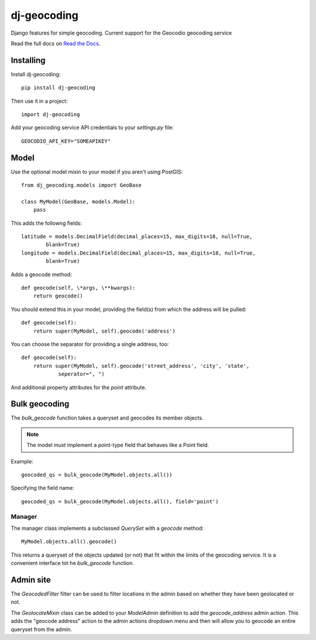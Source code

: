 ============
dj-geocoding
============

.. image:: https://travis-ci.org/bennylope/dj-geocoding.svg?branch=master
    :target: https://travis-ci.org/bennylope/dj-geocoding

Django features for simple geocoding. Current support for the Geocodio geocoding service

Read the full docs on `Read the Docs <http://dj-geocoding.readthedocs.org/en/latest/>`_.

Installing
==========

Install dj-geocoding::

    pip install dj-geocoding

Then use it in a project::

    import dj-geocoding

Add your geocoding service API credentials to your `settings.py` file::

    GEOCODIO_API_KEY="SOMEAPIKEY"

Model
=====

Use the optional model mixin to your model if you aren't using PostGIS::

    from dj_geocoding.models import GeoBase

    class MyModel(GeoBase, models.Model):
        pass

This adds the followng fields::

    latitude = models.DecimalField(decimal_places=15, max_digits=18, null=True,
            blank=True)
    longitude = models.DecimalField(decimal_places=15, max_digits=18, null=True,
            blank=True)

Adds a geocode method::

    def geocode(self, \*args, \**kwargs):
        return geocode()

You should extend this in your model, providing the field(s) from which the
address will be pulled::

    def geocode(self):
        return super(MyModel, self).geocode('address')

You can choose the separator for providing a single address, too::

    def geocode(self):
        return super(MyModel, self).geocode('street_address', 'city', 'state',
                seperator=", ")

And additional property attributes for the `point` attribute.

Bulk geocoding
==============

The `bulk_geocode` function takes a queryset and geocodes its member objects.

.. note::

    The model *must* implement a point-type field that behaves like a
    Point field.

Example::

    geocoded_qs = bulk_geocode(MyModel.objects.all())

Specifying the field name::

    geocoded_qs = bulk_geocode(MyModel.objects.all(), field='point')

Manager
-------

The manager class implements a subclassed `QuerySet` with a `geocode` method::

    MyModel.objects.all().geocode()

This returns a queryset of the objects updated (or not) that fit within the
limits of the geocoding service. It is a convenient interface tot he
`bulk_geocode` function.

Admin site
==========

The `GeocodedFilter` filter can be used to filter locations in the admin based
on whether they have been geolocated or not.

The `GeolocateMixin` class can be added to your `ModelAdmin` definition to add
the `geocode_address` admin action. This adds the "geocode address" action to
the admin actions dropdown menu and then will allow you to geocode an entire
queryset from the admin.
